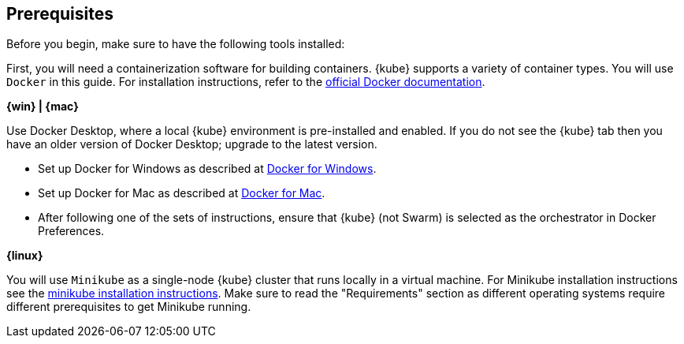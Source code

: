 ////
 Copyright (c) 2018 IBM Corporation and others.
 Licensed under Creative Commons Attribution-NoDerivatives
 4.0 International (CC BY-ND 4.0)
   https://creativecommons.org/licenses/by-nd/4.0/
 Contributors:
     IBM Corporation
////
== Prerequisites

Before you begin, make sure to have the following tools installed:

First, you will need a containerization software for building containers. {kube} supports a variety
 of container types. You will use `Docker` in this guide. For installation instructions, refer to the https://docs.docker.com/install/[official Docker documentation].

****
[system]#*{win} | {mac}*#

Use Docker Desktop, where a local {kube} environment is pre-installed and enabled. If you do not see the {kube} tab then you have an older version of Docker Desktop; upgrade to the latest version.

- Set up Docker for Windows as described at https://docs.docker.com/docker-for-windows/#kubernetes[Docker for Windows].
- Set up Docker for Mac as described at https://docs.docker.com/docker-for-mac/#kubernetes[Docker for Mac].
- After following one of the sets of instructions, ensure that {kube} (not Swarm) is selected as the orchestrator in Docker Preferences.

[system]#*{linux}*#

You will use `Minikube` as a single-node {kube} cluster that runs locally in a virtual machine.
For Minikube installation instructions see the https://github.com/kubernetes/minikube[minikube installation instructions]. Make sure to read the "Requirements" section as different operating systems require different prerequisites to get Minikube running.
****
